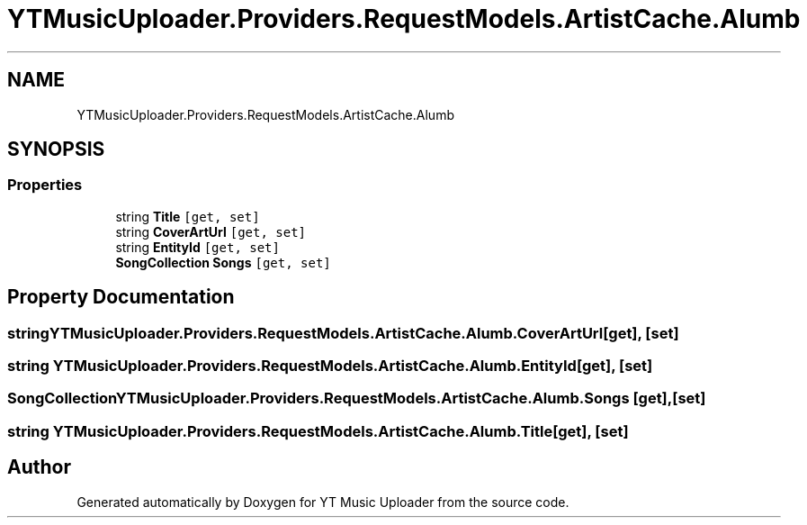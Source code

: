 .TH "YTMusicUploader.Providers.RequestModels.ArtistCache.Alumb" 3 "Wed May 12 2021" "YT Music Uploader" \" -*- nroff -*-
.ad l
.nh
.SH NAME
YTMusicUploader.Providers.RequestModels.ArtistCache.Alumb
.SH SYNOPSIS
.br
.PP
.SS "Properties"

.in +1c
.ti -1c
.RI "string \fBTitle\fP\fC [get, set]\fP"
.br
.ti -1c
.RI "string \fBCoverArtUrl\fP\fC [get, set]\fP"
.br
.ti -1c
.RI "string \fBEntityId\fP\fC [get, set]\fP"
.br
.ti -1c
.RI "\fBSongCollection\fP \fBSongs\fP\fC [get, set]\fP"
.br
.in -1c
.SH "Property Documentation"
.PP 
.SS "string YTMusicUploader\&.Providers\&.RequestModels\&.ArtistCache\&.Alumb\&.CoverArtUrl\fC [get]\fP, \fC [set]\fP"

.SS "string YTMusicUploader\&.Providers\&.RequestModels\&.ArtistCache\&.Alumb\&.EntityId\fC [get]\fP, \fC [set]\fP"

.SS "\fBSongCollection\fP YTMusicUploader\&.Providers\&.RequestModels\&.ArtistCache\&.Alumb\&.Songs\fC [get]\fP, \fC [set]\fP"

.SS "string YTMusicUploader\&.Providers\&.RequestModels\&.ArtistCache\&.Alumb\&.Title\fC [get]\fP, \fC [set]\fP"


.SH "Author"
.PP 
Generated automatically by Doxygen for YT Music Uploader from the source code\&.
